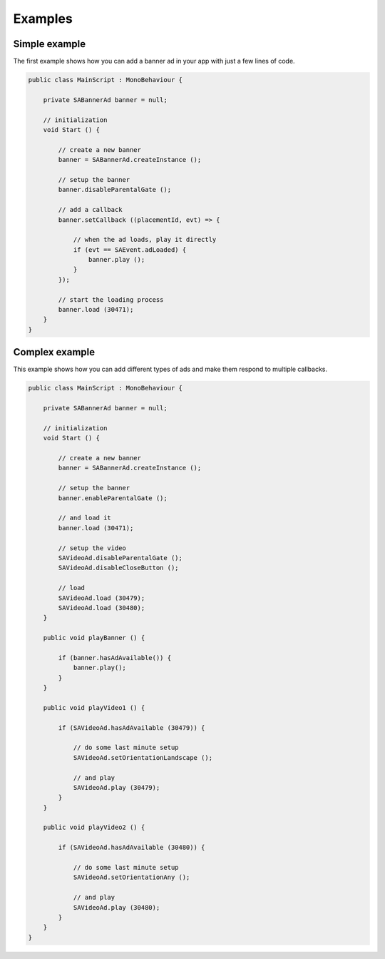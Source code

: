Examples
========

Simple example
^^^^^^^^^^^^^^

The first example shows how you can add a banner ad in your app with just a
few lines of code.

.. code-block:: c#

    public class MainScript : MonoBehaviour {

        private SABannerAd banner = null;

        // initialization
        void Start () {

            // create a new banner
            banner = SABannerAd.createInstance ();

            // setup the banner
            banner.disableParentalGate ();

            // add a callback
            banner.setCallback ((placementId, evt) => {

                // when the ad loads, play it directly
                if (evt == SAEvent.adLoaded) {
                    banner.play ();
                }
            });

            // start the loading process
            banner.load (30471);
        }
    }


Complex example
^^^^^^^^^^^^^^^

This example shows how you can add different types of ads and make them respond to
multiple callbacks.

.. code-block:: c#

    public class MainScript : MonoBehaviour {

        private SABannerAd banner = null;

        // initialization
        void Start () {

            // create a new banner
            banner = SABannerAd.createInstance ();

            // setup the banner
            banner.enableParentalGate ();

            // and load it
            banner.load (30471);

            // setup the video
            SAVideoAd.disableParentalGate ();
            SAVideoAd.disableCloseButton ();

            // load
            SAVideoAd.load (30479);
            SAVideoAd.load (30480);
        }

        public void playBanner () {

            if (banner.hasAdAvailable()) {
                banner.play();
            }
        }

        public void playVideo1 () {

            if (SAVideoAd.hasAdAvailable (30479)) {

                // do some last minute setup
                SAVideoAd.setOrientationLandscape ();

                // and play
                SAVideoAd.play (30479);
            }
        }

        public void playVideo2 () {

            if (SAVideoAd.hasAdAvailable (30480)) {

                // do some last minute setup
                SAVideoAd.setOrientationAny ();

                // and play
                SAVideoAd.play (30480);
            }
        }
    }
